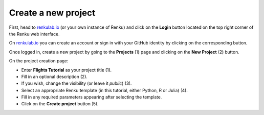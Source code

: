 .. _create_project:

Create a new project
--------------------

First, head to renkulab.io_ (or your own instance of
Renku) and click on the **Login** button located on the top right corner of
the Renku web interface.

On renkulab.io_ you can create an account or sign in with your GitHub
identity by clicking on the corresponding button.

Once logged in, create a new project by going to the **Projects** (1) page
and clicking on the **New Project** (2) button.

.. image:: ../../_static/images/ui_01_create-project.png
    :width: 100%
    :align: center
    :alt: Head to new project page

On the project creation page:

* Enter **Flights Tutorial** as your project title (1).
* Fill in an optional description (2).
* If you wish, change the visibility (or leave it *public*) (3).
* Select an appropriate Renku template (in this tutorial, either Python, R or Julia) (4).
* Fill in any required parameters appearing after selecting the template.
* Click on the **Create project** button (5).

.. image:: ../../_static/images/ui_02_new-project.png
    :width: 100%
    :align: center
    :alt: Create a new project

.. _renkulab.io: https://renkulab.io
